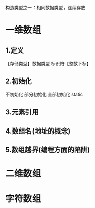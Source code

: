 #+ TITLE (数组专题)array
构造类型之一：相同数据类型，连续存放

* 一维数组
** 1.定义
   【存储类型】数据类型 标识符【整数下标】
** 2.初始化
   不初始化
   部分初始化
   全部初始化
   static
** 3.元素引用
** 4.数组名(地址的概念)
** 5.数组越界(编程方面的陷阱)
* 二维数组
* 字符数组
